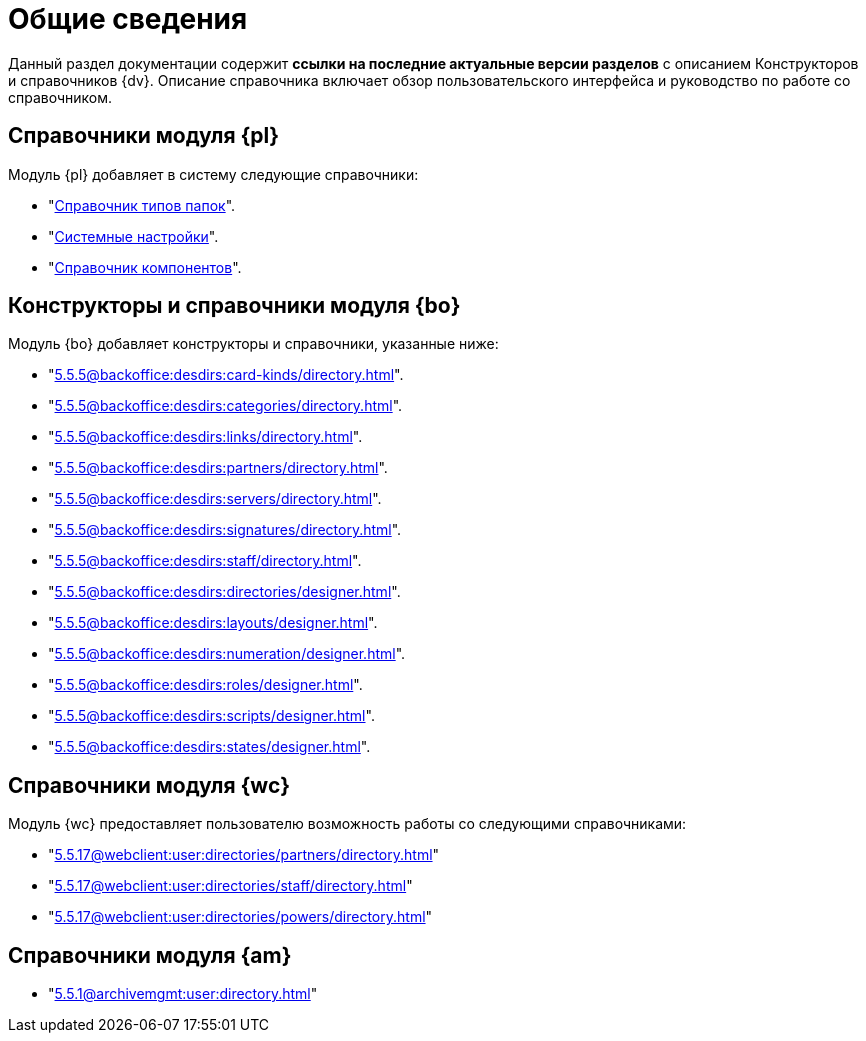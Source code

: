 = Общие сведения

Данный раздел документации содержит *ссылки на последние актуальные версии разделов* с описанием Конструкторов и справочников {dv}. Описание справочника включает обзор пользовательского интерфейса и руководство по работе со справочником.

[#platform]
== Справочники модуля {pl}

.Модуль {pl} добавляет в систему следующие справочники:
* "xref:5.5.5@platform:desdirs:foldertypes/directory.adoc[Справочник типов папок]".
* "xref:5.5.5@platform:desdirs:systemsettings/directory.adoc[Системные настройки]".
* "xref:5.5.5@platform:desdirs:components/directory.adoc[Справочник компонентов]".

[#base-objects]
== Конструкторы и справочники модуля {bo}

.Модуль {bo} добавляет конструкторы и справочники, указанные ниже:
* "xref:5.5.5@backoffice:desdirs:card-kinds/directory.adoc[]".
* "xref:5.5.5@backoffice:desdirs:categories/directory.adoc[]".
* "xref:5.5.5@backoffice:desdirs:links/directory.adoc[]".
* "xref:5.5.5@backoffice:desdirs:partners/directory.adoc[]".
* "xref:5.5.5@backoffice:desdirs:servers/directory.adoc[]".
* "xref:5.5.5@backoffice:desdirs:signatures/directory.adoc[]".
* "xref:5.5.5@backoffice:desdirs:staff/directory.adoc[]".
* "xref:5.5.5@backoffice:desdirs:directories/designer.adoc[]".
* "xref:5.5.5@backoffice:desdirs:layouts/designer.adoc[]".
* "xref:5.5.5@backoffice:desdirs:numeration/designer.adoc[]".
* "xref:5.5.5@backoffice:desdirs:roles/designer.adoc[]".
* "xref:5.5.5@backoffice:desdirs:scripts/designer.adoc[]".
* "xref:5.5.5@backoffice:desdirs:states/designer.adoc[]".

[#web-client]
== Справочники модуля {wc}

.Модуль {wc} предоставляет пользователю возможность работы со следующими справочниками:
* "xref:5.5.17@webclient:user:directories/partners/directory.adoc[]"
* "xref:5.5.17@webclient:user:directories/staff/directory.adoc[]"
* "xref:5.5.17@webclient:user:directories/powers/directory.adoc[]"

[#archive]
== Справочники модуля {am}
* "xref:5.5.1@archivemgmt:user:directory.adoc[]"
